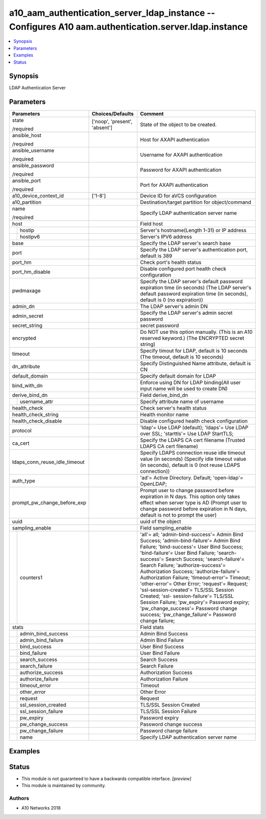 .. _a10_aam_authentication_server_ldap_instance_module:


a10_aam_authentication_server_ldap_instance -- Configures A10 aam.authentication.server.ldap.instance
=====================================================================================================

.. contents::
   :local:
   :depth: 1


Synopsis
--------

LDAP Authentication Server






Parameters
----------

+-------------------------------+-------------------------------+----------------------------------------------------------------------------------------------------------------------------------------------------------------------------------------------------------------------------------------------------------------------------------------------------------------------------------------------------------------------------------------------------------------------------------------------------------------------------------------------------------------------------------------------------------------------------------------------------------------------------------------+
| Parameters                    | Choices/Defaults              | Comment                                                                                                                                                                                                                                                                                                                                                                                                                                                                                                                                                                                                                                |
|                               |                               |                                                                                                                                                                                                                                                                                                                                                                                                                                                                                                                                                                                                                                        |
|                               |                               |                                                                                                                                                                                                                                                                                                                                                                                                                                                                                                                                                                                                                                        |
+===============================+===============================+========================================================================================================================================================================================================================================================================================================================================================================================================================================================================================================================================================================================================================================+
| state                         | ['noop', 'present', 'absent'] | State of the object to be created.                                                                                                                                                                                                                                                                                                                                                                                                                                                                                                                                                                                                     |
|                               |                               |                                                                                                                                                                                                                                                                                                                                                                                                                                                                                                                                                                                                                                        |
| /required                     |                               |                                                                                                                                                                                                                                                                                                                                                                                                                                                                                                                                                                                                                                        |
+-------------------------------+-------------------------------+----------------------------------------------------------------------------------------------------------------------------------------------------------------------------------------------------------------------------------------------------------------------------------------------------------------------------------------------------------------------------------------------------------------------------------------------------------------------------------------------------------------------------------------------------------------------------------------------------------------------------------------+
| ansible_host                  |                               | Host for AXAPI authentication                                                                                                                                                                                                                                                                                                                                                                                                                                                                                                                                                                                                          |
|                               |                               |                                                                                                                                                                                                                                                                                                                                                                                                                                                                                                                                                                                                                                        |
| /required                     |                               |                                                                                                                                                                                                                                                                                                                                                                                                                                                                                                                                                                                                                                        |
+-------------------------------+-------------------------------+----------------------------------------------------------------------------------------------------------------------------------------------------------------------------------------------------------------------------------------------------------------------------------------------------------------------------------------------------------------------------------------------------------------------------------------------------------------------------------------------------------------------------------------------------------------------------------------------------------------------------------------+
| ansible_username              |                               | Username for AXAPI authentication                                                                                                                                                                                                                                                                                                                                                                                                                                                                                                                                                                                                      |
|                               |                               |                                                                                                                                                                                                                                                                                                                                                                                                                                                                                                                                                                                                                                        |
| /required                     |                               |                                                                                                                                                                                                                                                                                                                                                                                                                                                                                                                                                                                                                                        |
+-------------------------------+-------------------------------+----------------------------------------------------------------------------------------------------------------------------------------------------------------------------------------------------------------------------------------------------------------------------------------------------------------------------------------------------------------------------------------------------------------------------------------------------------------------------------------------------------------------------------------------------------------------------------------------------------------------------------------+
| ansible_password              |                               | Password for AXAPI authentication                                                                                                                                                                                                                                                                                                                                                                                                                                                                                                                                                                                                      |
|                               |                               |                                                                                                                                                                                                                                                                                                                                                                                                                                                                                                                                                                                                                                        |
| /required                     |                               |                                                                                                                                                                                                                                                                                                                                                                                                                                                                                                                                                                                                                                        |
+-------------------------------+-------------------------------+----------------------------------------------------------------------------------------------------------------------------------------------------------------------------------------------------------------------------------------------------------------------------------------------------------------------------------------------------------------------------------------------------------------------------------------------------------------------------------------------------------------------------------------------------------------------------------------------------------------------------------------+
| ansible_port                  |                               | Port for AXAPI authentication                                                                                                                                                                                                                                                                                                                                                                                                                                                                                                                                                                                                          |
|                               |                               |                                                                                                                                                                                                                                                                                                                                                                                                                                                                                                                                                                                                                                        |
| /required                     |                               |                                                                                                                                                                                                                                                                                                                                                                                                                                                                                                                                                                                                                                        |
+-------------------------------+-------------------------------+----------------------------------------------------------------------------------------------------------------------------------------------------------------------------------------------------------------------------------------------------------------------------------------------------------------------------------------------------------------------------------------------------------------------------------------------------------------------------------------------------------------------------------------------------------------------------------------------------------------------------------------+
| a10_device_context_id         | ['1-8']                       | Device ID for aVCS configuration                                                                                                                                                                                                                                                                                                                                                                                                                                                                                                                                                                                                       |
|                               |                               |                                                                                                                                                                                                                                                                                                                                                                                                                                                                                                                                                                                                                                        |
|                               |                               |                                                                                                                                                                                                                                                                                                                                                                                                                                                                                                                                                                                                                                        |
+-------------------------------+-------------------------------+----------------------------------------------------------------------------------------------------------------------------------------------------------------------------------------------------------------------------------------------------------------------------------------------------------------------------------------------------------------------------------------------------------------------------------------------------------------------------------------------------------------------------------------------------------------------------------------------------------------------------------------+
| a10_partition                 |                               | Destination/target partition for object/command                                                                                                                                                                                                                                                                                                                                                                                                                                                                                                                                                                                        |
|                               |                               |                                                                                                                                                                                                                                                                                                                                                                                                                                                                                                                                                                                                                                        |
|                               |                               |                                                                                                                                                                                                                                                                                                                                                                                                                                                                                                                                                                                                                                        |
+-------------------------------+-------------------------------+----------------------------------------------------------------------------------------------------------------------------------------------------------------------------------------------------------------------------------------------------------------------------------------------------------------------------------------------------------------------------------------------------------------------------------------------------------------------------------------------------------------------------------------------------------------------------------------------------------------------------------------+
| name                          |                               | Specify LDAP authentication server name                                                                                                                                                                                                                                                                                                                                                                                                                                                                                                                                                                                                |
|                               |                               |                                                                                                                                                                                                                                                                                                                                                                                                                                                                                                                                                                                                                                        |
| /required                     |                               |                                                                                                                                                                                                                                                                                                                                                                                                                                                                                                                                                                                                                                        |
+-------------------------------+-------------------------------+----------------------------------------------------------------------------------------------------------------------------------------------------------------------------------------------------------------------------------------------------------------------------------------------------------------------------------------------------------------------------------------------------------------------------------------------------------------------------------------------------------------------------------------------------------------------------------------------------------------------------------------+
| host                          |                               | Field host                                                                                                                                                                                                                                                                                                                                                                                                                                                                                                                                                                                                                             |
|                               |                               |                                                                                                                                                                                                                                                                                                                                                                                                                                                                                                                                                                                                                                        |
|                               |                               |                                                                                                                                                                                                                                                                                                                                                                                                                                                                                                                                                                                                                                        |
+---+---------------------------+-------------------------------+----------------------------------------------------------------------------------------------------------------------------------------------------------------------------------------------------------------------------------------------------------------------------------------------------------------------------------------------------------------------------------------------------------------------------------------------------------------------------------------------------------------------------------------------------------------------------------------------------------------------------------------+
|   | hostip                    |                               | Server's hostname(Length 1-31) or IP address                                                                                                                                                                                                                                                                                                                                                                                                                                                                                                                                                                                           |
|   |                           |                               |                                                                                                                                                                                                                                                                                                                                                                                                                                                                                                                                                                                                                                        |
|   |                           |                               |                                                                                                                                                                                                                                                                                                                                                                                                                                                                                                                                                                                                                                        |
+---+---------------------------+-------------------------------+----------------------------------------------------------------------------------------------------------------------------------------------------------------------------------------------------------------------------------------------------------------------------------------------------------------------------------------------------------------------------------------------------------------------------------------------------------------------------------------------------------------------------------------------------------------------------------------------------------------------------------------+
|   | hostipv6                  |                               | Server's IPV6 address                                                                                                                                                                                                                                                                                                                                                                                                                                                                                                                                                                                                                  |
|   |                           |                               |                                                                                                                                                                                                                                                                                                                                                                                                                                                                                                                                                                                                                                        |
|   |                           |                               |                                                                                                                                                                                                                                                                                                                                                                                                                                                                                                                                                                                                                                        |
+---+---------------------------+-------------------------------+----------------------------------------------------------------------------------------------------------------------------------------------------------------------------------------------------------------------------------------------------------------------------------------------------------------------------------------------------------------------------------------------------------------------------------------------------------------------------------------------------------------------------------------------------------------------------------------------------------------------------------------+
| base                          |                               | Specify the LDAP server's search base                                                                                                                                                                                                                                                                                                                                                                                                                                                                                                                                                                                                  |
|                               |                               |                                                                                                                                                                                                                                                                                                                                                                                                                                                                                                                                                                                                                                        |
|                               |                               |                                                                                                                                                                                                                                                                                                                                                                                                                                                                                                                                                                                                                                        |
+-------------------------------+-------------------------------+----------------------------------------------------------------------------------------------------------------------------------------------------------------------------------------------------------------------------------------------------------------------------------------------------------------------------------------------------------------------------------------------------------------------------------------------------------------------------------------------------------------------------------------------------------------------------------------------------------------------------------------+
| port                          |                               | Specify the LDAP server's authentication port, default is 389                                                                                                                                                                                                                                                                                                                                                                                                                                                                                                                                                                          |
|                               |                               |                                                                                                                                                                                                                                                                                                                                                                                                                                                                                                                                                                                                                                        |
|                               |                               |                                                                                                                                                                                                                                                                                                                                                                                                                                                                                                                                                                                                                                        |
+-------------------------------+-------------------------------+----------------------------------------------------------------------------------------------------------------------------------------------------------------------------------------------------------------------------------------------------------------------------------------------------------------------------------------------------------------------------------------------------------------------------------------------------------------------------------------------------------------------------------------------------------------------------------------------------------------------------------------+
| port_hm                       |                               | Check port's health status                                                                                                                                                                                                                                                                                                                                                                                                                                                                                                                                                                                                             |
|                               |                               |                                                                                                                                                                                                                                                                                                                                                                                                                                                                                                                                                                                                                                        |
|                               |                               |                                                                                                                                                                                                                                                                                                                                                                                                                                                                                                                                                                                                                                        |
+-------------------------------+-------------------------------+----------------------------------------------------------------------------------------------------------------------------------------------------------------------------------------------------------------------------------------------------------------------------------------------------------------------------------------------------------------------------------------------------------------------------------------------------------------------------------------------------------------------------------------------------------------------------------------------------------------------------------------+
| port_hm_disable               |                               | Disable configured port health check configuration                                                                                                                                                                                                                                                                                                                                                                                                                                                                                                                                                                                     |
|                               |                               |                                                                                                                                                                                                                                                                                                                                                                                                                                                                                                                                                                                                                                        |
|                               |                               |                                                                                                                                                                                                                                                                                                                                                                                                                                                                                                                                                                                                                                        |
+-------------------------------+-------------------------------+----------------------------------------------------------------------------------------------------------------------------------------------------------------------------------------------------------------------------------------------------------------------------------------------------------------------------------------------------------------------------------------------------------------------------------------------------------------------------------------------------------------------------------------------------------------------------------------------------------------------------------------+
| pwdmaxage                     |                               | Specify the LDAP server's default password expiration time (in seconds) (The LDAP server's default password expiration time (in seconds), default is 0 (no expiration))                                                                                                                                                                                                                                                                                                                                                                                                                                                                |
|                               |                               |                                                                                                                                                                                                                                                                                                                                                                                                                                                                                                                                                                                                                                        |
|                               |                               |                                                                                                                                                                                                                                                                                                                                                                                                                                                                                                                                                                                                                                        |
+-------------------------------+-------------------------------+----------------------------------------------------------------------------------------------------------------------------------------------------------------------------------------------------------------------------------------------------------------------------------------------------------------------------------------------------------------------------------------------------------------------------------------------------------------------------------------------------------------------------------------------------------------------------------------------------------------------------------------+
| admin_dn                      |                               | The LDAP server's admin DN                                                                                                                                                                                                                                                                                                                                                                                                                                                                                                                                                                                                             |
|                               |                               |                                                                                                                                                                                                                                                                                                                                                                                                                                                                                                                                                                                                                                        |
|                               |                               |                                                                                                                                                                                                                                                                                                                                                                                                                                                                                                                                                                                                                                        |
+-------------------------------+-------------------------------+----------------------------------------------------------------------------------------------------------------------------------------------------------------------------------------------------------------------------------------------------------------------------------------------------------------------------------------------------------------------------------------------------------------------------------------------------------------------------------------------------------------------------------------------------------------------------------------------------------------------------------------+
| admin_secret                  |                               | Specify the LDAP server's admin secret password                                                                                                                                                                                                                                                                                                                                                                                                                                                                                                                                                                                        |
|                               |                               |                                                                                                                                                                                                                                                                                                                                                                                                                                                                                                                                                                                                                                        |
|                               |                               |                                                                                                                                                                                                                                                                                                                                                                                                                                                                                                                                                                                                                                        |
+-------------------------------+-------------------------------+----------------------------------------------------------------------------------------------------------------------------------------------------------------------------------------------------------------------------------------------------------------------------------------------------------------------------------------------------------------------------------------------------------------------------------------------------------------------------------------------------------------------------------------------------------------------------------------------------------------------------------------+
| secret_string                 |                               | secret password                                                                                                                                                                                                                                                                                                                                                                                                                                                                                                                                                                                                                        |
|                               |                               |                                                                                                                                                                                                                                                                                                                                                                                                                                                                                                                                                                                                                                        |
|                               |                               |                                                                                                                                                                                                                                                                                                                                                                                                                                                                                                                                                                                                                                        |
+-------------------------------+-------------------------------+----------------------------------------------------------------------------------------------------------------------------------------------------------------------------------------------------------------------------------------------------------------------------------------------------------------------------------------------------------------------------------------------------------------------------------------------------------------------------------------------------------------------------------------------------------------------------------------------------------------------------------------+
| encrypted                     |                               | Do NOT use this option manually. (This is an A10 reserved keyword.) (The ENCRYPTED secret string)                                                                                                                                                                                                                                                                                                                                                                                                                                                                                                                                      |
|                               |                               |                                                                                                                                                                                                                                                                                                                                                                                                                                                                                                                                                                                                                                        |
|                               |                               |                                                                                                                                                                                                                                                                                                                                                                                                                                                                                                                                                                                                                                        |
+-------------------------------+-------------------------------+----------------------------------------------------------------------------------------------------------------------------------------------------------------------------------------------------------------------------------------------------------------------------------------------------------------------------------------------------------------------------------------------------------------------------------------------------------------------------------------------------------------------------------------------------------------------------------------------------------------------------------------+
| timeout                       |                               | Specify timout for LDAP, default is 10 seconds (The timeout, default is 10 seconds)                                                                                                                                                                                                                                                                                                                                                                                                                                                                                                                                                    |
|                               |                               |                                                                                                                                                                                                                                                                                                                                                                                                                                                                                                                                                                                                                                        |
|                               |                               |                                                                                                                                                                                                                                                                                                                                                                                                                                                                                                                                                                                                                                        |
+-------------------------------+-------------------------------+----------------------------------------------------------------------------------------------------------------------------------------------------------------------------------------------------------------------------------------------------------------------------------------------------------------------------------------------------------------------------------------------------------------------------------------------------------------------------------------------------------------------------------------------------------------------------------------------------------------------------------------+
| dn_attribute                  |                               | Specify Distinguished Name attribute, default is CN                                                                                                                                                                                                                                                                                                                                                                                                                                                                                                                                                                                    |
|                               |                               |                                                                                                                                                                                                                                                                                                                                                                                                                                                                                                                                                                                                                                        |
|                               |                               |                                                                                                                                                                                                                                                                                                                                                                                                                                                                                                                                                                                                                                        |
+-------------------------------+-------------------------------+----------------------------------------------------------------------------------------------------------------------------------------------------------------------------------------------------------------------------------------------------------------------------------------------------------------------------------------------------------------------------------------------------------------------------------------------------------------------------------------------------------------------------------------------------------------------------------------------------------------------------------------+
| default_domain                |                               | Specify default domain for LDAP                                                                                                                                                                                                                                                                                                                                                                                                                                                                                                                                                                                                        |
|                               |                               |                                                                                                                                                                                                                                                                                                                                                                                                                                                                                                                                                                                                                                        |
|                               |                               |                                                                                                                                                                                                                                                                                                                                                                                                                                                                                                                                                                                                                                        |
+-------------------------------+-------------------------------+----------------------------------------------------------------------------------------------------------------------------------------------------------------------------------------------------------------------------------------------------------------------------------------------------------------------------------------------------------------------------------------------------------------------------------------------------------------------------------------------------------------------------------------------------------------------------------------------------------------------------------------+
| bind_with_dn                  |                               | Enforce using DN for LDAP binding(All user input name will be used to create DN)                                                                                                                                                                                                                                                                                                                                                                                                                                                                                                                                                       |
|                               |                               |                                                                                                                                                                                                                                                                                                                                                                                                                                                                                                                                                                                                                                        |
|                               |                               |                                                                                                                                                                                                                                                                                                                                                                                                                                                                                                                                                                                                                                        |
+-------------------------------+-------------------------------+----------------------------------------------------------------------------------------------------------------------------------------------------------------------------------------------------------------------------------------------------------------------------------------------------------------------------------------------------------------------------------------------------------------------------------------------------------------------------------------------------------------------------------------------------------------------------------------------------------------------------------------+
| derive_bind_dn                |                               | Field derive_bind_dn                                                                                                                                                                                                                                                                                                                                                                                                                                                                                                                                                                                                                   |
|                               |                               |                                                                                                                                                                                                                                                                                                                                                                                                                                                                                                                                                                                                                                        |
|                               |                               |                                                                                                                                                                                                                                                                                                                                                                                                                                                                                                                                                                                                                                        |
+---+---------------------------+-------------------------------+----------------------------------------------------------------------------------------------------------------------------------------------------------------------------------------------------------------------------------------------------------------------------------------------------------------------------------------------------------------------------------------------------------------------------------------------------------------------------------------------------------------------------------------------------------------------------------------------------------------------------------------+
|   | username_attr             |                               | Specify attribute name of username                                                                                                                                                                                                                                                                                                                                                                                                                                                                                                                                                                                                     |
|   |                           |                               |                                                                                                                                                                                                                                                                                                                                                                                                                                                                                                                                                                                                                                        |
|   |                           |                               |                                                                                                                                                                                                                                                                                                                                                                                                                                                                                                                                                                                                                                        |
+---+---------------------------+-------------------------------+----------------------------------------------------------------------------------------------------------------------------------------------------------------------------------------------------------------------------------------------------------------------------------------------------------------------------------------------------------------------------------------------------------------------------------------------------------------------------------------------------------------------------------------------------------------------------------------------------------------------------------------+
| health_check                  |                               | Check server's health status                                                                                                                                                                                                                                                                                                                                                                                                                                                                                                                                                                                                           |
|                               |                               |                                                                                                                                                                                                                                                                                                                                                                                                                                                                                                                                                                                                                                        |
|                               |                               |                                                                                                                                                                                                                                                                                                                                                                                                                                                                                                                                                                                                                                        |
+-------------------------------+-------------------------------+----------------------------------------------------------------------------------------------------------------------------------------------------------------------------------------------------------------------------------------------------------------------------------------------------------------------------------------------------------------------------------------------------------------------------------------------------------------------------------------------------------------------------------------------------------------------------------------------------------------------------------------+
| health_check_string           |                               | Health monitor name                                                                                                                                                                                                                                                                                                                                                                                                                                                                                                                                                                                                                    |
|                               |                               |                                                                                                                                                                                                                                                                                                                                                                                                                                                                                                                                                                                                                                        |
|                               |                               |                                                                                                                                                                                                                                                                                                                                                                                                                                                                                                                                                                                                                                        |
+-------------------------------+-------------------------------+----------------------------------------------------------------------------------------------------------------------------------------------------------------------------------------------------------------------------------------------------------------------------------------------------------------------------------------------------------------------------------------------------------------------------------------------------------------------------------------------------------------------------------------------------------------------------------------------------------------------------------------+
| health_check_disable          |                               | Disable configured health check configuration                                                                                                                                                                                                                                                                                                                                                                                                                                                                                                                                                                                          |
|                               |                               |                                                                                                                                                                                                                                                                                                                                                                                                                                                                                                                                                                                                                                        |
|                               |                               |                                                                                                                                                                                                                                                                                                                                                                                                                                                                                                                                                                                                                                        |
+-------------------------------+-------------------------------+----------------------------------------------------------------------------------------------------------------------------------------------------------------------------------------------------------------------------------------------------------------------------------------------------------------------------------------------------------------------------------------------------------------------------------------------------------------------------------------------------------------------------------------------------------------------------------------------------------------------------------------+
| protocol                      |                               | 'ldap'= Use LDAP (default); 'ldaps'= Use LDAP over SSL; 'starttls'= Use LDAP StartTLS;                                                                                                                                                                                                                                                                                                                                                                                                                                                                                                                                                 |
|                               |                               |                                                                                                                                                                                                                                                                                                                                                                                                                                                                                                                                                                                                                                        |
|                               |                               |                                                                                                                                                                                                                                                                                                                                                                                                                                                                                                                                                                                                                                        |
+-------------------------------+-------------------------------+----------------------------------------------------------------------------------------------------------------------------------------------------------------------------------------------------------------------------------------------------------------------------------------------------------------------------------------------------------------------------------------------------------------------------------------------------------------------------------------------------------------------------------------------------------------------------------------------------------------------------------------+
| ca_cert                       |                               | Specify the LDAPS CA cert filename (Trusted LDAPS CA cert filename)                                                                                                                                                                                                                                                                                                                                                                                                                                                                                                                                                                    |
|                               |                               |                                                                                                                                                                                                                                                                                                                                                                                                                                                                                                                                                                                                                                        |
|                               |                               |                                                                                                                                                                                                                                                                                                                                                                                                                                                                                                                                                                                                                                        |
+-------------------------------+-------------------------------+----------------------------------------------------------------------------------------------------------------------------------------------------------------------------------------------------------------------------------------------------------------------------------------------------------------------------------------------------------------------------------------------------------------------------------------------------------------------------------------------------------------------------------------------------------------------------------------------------------------------------------------+
| ldaps_conn_reuse_idle_timeout |                               | Specify LDAPS connection reuse idle timeout value (in seconds) (Specify idle timeout value (in seconds), default is 0 (not reuse LDAPS connection))                                                                                                                                                                                                                                                                                                                                                                                                                                                                                    |
|                               |                               |                                                                                                                                                                                                                                                                                                                                                                                                                                                                                                                                                                                                                                        |
|                               |                               |                                                                                                                                                                                                                                                                                                                                                                                                                                                                                                                                                                                                                                        |
+-------------------------------+-------------------------------+----------------------------------------------------------------------------------------------------------------------------------------------------------------------------------------------------------------------------------------------------------------------------------------------------------------------------------------------------------------------------------------------------------------------------------------------------------------------------------------------------------------------------------------------------------------------------------------------------------------------------------------+
| auth_type                     |                               | 'ad'= Active Directory. Default; 'open-ldap'= OpenLDAP;                                                                                                                                                                                                                                                                                                                                                                                                                                                                                                                                                                                |
|                               |                               |                                                                                                                                                                                                                                                                                                                                                                                                                                                                                                                                                                                                                                        |
|                               |                               |                                                                                                                                                                                                                                                                                                                                                                                                                                                                                                                                                                                                                                        |
+-------------------------------+-------------------------------+----------------------------------------------------------------------------------------------------------------------------------------------------------------------------------------------------------------------------------------------------------------------------------------------------------------------------------------------------------------------------------------------------------------------------------------------------------------------------------------------------------------------------------------------------------------------------------------------------------------------------------------+
| prompt_pw_change_before_exp   |                               | Prompt user to change password before expiration in N days. This option only takes effect when server type is AD (Prompt user to change password before expiration in N days, default is not to prompt the user)                                                                                                                                                                                                                                                                                                                                                                                                                       |
|                               |                               |                                                                                                                                                                                                                                                                                                                                                                                                                                                                                                                                                                                                                                        |
|                               |                               |                                                                                                                                                                                                                                                                                                                                                                                                                                                                                                                                                                                                                                        |
+-------------------------------+-------------------------------+----------------------------------------------------------------------------------------------------------------------------------------------------------------------------------------------------------------------------------------------------------------------------------------------------------------------------------------------------------------------------------------------------------------------------------------------------------------------------------------------------------------------------------------------------------------------------------------------------------------------------------------+
| uuid                          |                               | uuid of the object                                                                                                                                                                                                                                                                                                                                                                                                                                                                                                                                                                                                                     |
|                               |                               |                                                                                                                                                                                                                                                                                                                                                                                                                                                                                                                                                                                                                                        |
|                               |                               |                                                                                                                                                                                                                                                                                                                                                                                                                                                                                                                                                                                                                                        |
+-------------------------------+-------------------------------+----------------------------------------------------------------------------------------------------------------------------------------------------------------------------------------------------------------------------------------------------------------------------------------------------------------------------------------------------------------------------------------------------------------------------------------------------------------------------------------------------------------------------------------------------------------------------------------------------------------------------------------+
| sampling_enable               |                               | Field sampling_enable                                                                                                                                                                                                                                                                                                                                                                                                                                                                                                                                                                                                                  |
|                               |                               |                                                                                                                                                                                                                                                                                                                                                                                                                                                                                                                                                                                                                                        |
|                               |                               |                                                                                                                                                                                                                                                                                                                                                                                                                                                                                                                                                                                                                                        |
+---+---------------------------+-------------------------------+----------------------------------------------------------------------------------------------------------------------------------------------------------------------------------------------------------------------------------------------------------------------------------------------------------------------------------------------------------------------------------------------------------------------------------------------------------------------------------------------------------------------------------------------------------------------------------------------------------------------------------------+
|   | counters1                 |                               | 'all'= all; 'admin-bind-success'= Admin Bind Success; 'admin-bind-failure'= Admin Bind Failure; 'bind-success'= User Bind Success; 'bind-failure'= User Bind Failure; 'search-success'= Search Success; 'search-failure'= Search Failure; 'authorize-success'= Authorization Success; 'authorize-failure'= Authorization Failure; 'timeout-error'= Timeout; 'other-error'= Other Error; 'request'= Request; 'ssl-session-created'= TLS/SSL Session Created; 'ssl- session-failure'= TLS/SSL Session Failure; 'pw_expiry'= Password expiry; 'pw_change_success'= Password change success; 'pw_change_failure'= Password change failure; |
|   |                           |                               |                                                                                                                                                                                                                                                                                                                                                                                                                                                                                                                                                                                                                                        |
|   |                           |                               |                                                                                                                                                                                                                                                                                                                                                                                                                                                                                                                                                                                                                                        |
+---+---------------------------+-------------------------------+----------------------------------------------------------------------------------------------------------------------------------------------------------------------------------------------------------------------------------------------------------------------------------------------------------------------------------------------------------------------------------------------------------------------------------------------------------------------------------------------------------------------------------------------------------------------------------------------------------------------------------------+
| stats                         |                               | Field stats                                                                                                                                                                                                                                                                                                                                                                                                                                                                                                                                                                                                                            |
|                               |                               |                                                                                                                                                                                                                                                                                                                                                                                                                                                                                                                                                                                                                                        |
|                               |                               |                                                                                                                                                                                                                                                                                                                                                                                                                                                                                                                                                                                                                                        |
+---+---------------------------+-------------------------------+----------------------------------------------------------------------------------------------------------------------------------------------------------------------------------------------------------------------------------------------------------------------------------------------------------------------------------------------------------------------------------------------------------------------------------------------------------------------------------------------------------------------------------------------------------------------------------------------------------------------------------------+
|   | admin_bind_success        |                               | Admin Bind Success                                                                                                                                                                                                                                                                                                                                                                                                                                                                                                                                                                                                                     |
|   |                           |                               |                                                                                                                                                                                                                                                                                                                                                                                                                                                                                                                                                                                                                                        |
|   |                           |                               |                                                                                                                                                                                                                                                                                                                                                                                                                                                                                                                                                                                                                                        |
+---+---------------------------+-------------------------------+----------------------------------------------------------------------------------------------------------------------------------------------------------------------------------------------------------------------------------------------------------------------------------------------------------------------------------------------------------------------------------------------------------------------------------------------------------------------------------------------------------------------------------------------------------------------------------------------------------------------------------------+
|   | admin_bind_failure        |                               | Admin Bind Failure                                                                                                                                                                                                                                                                                                                                                                                                                                                                                                                                                                                                                     |
|   |                           |                               |                                                                                                                                                                                                                                                                                                                                                                                                                                                                                                                                                                                                                                        |
|   |                           |                               |                                                                                                                                                                                                                                                                                                                                                                                                                                                                                                                                                                                                                                        |
+---+---------------------------+-------------------------------+----------------------------------------------------------------------------------------------------------------------------------------------------------------------------------------------------------------------------------------------------------------------------------------------------------------------------------------------------------------------------------------------------------------------------------------------------------------------------------------------------------------------------------------------------------------------------------------------------------------------------------------+
|   | bind_success              |                               | User Bind Success                                                                                                                                                                                                                                                                                                                                                                                                                                                                                                                                                                                                                      |
|   |                           |                               |                                                                                                                                                                                                                                                                                                                                                                                                                                                                                                                                                                                                                                        |
|   |                           |                               |                                                                                                                                                                                                                                                                                                                                                                                                                                                                                                                                                                                                                                        |
+---+---------------------------+-------------------------------+----------------------------------------------------------------------------------------------------------------------------------------------------------------------------------------------------------------------------------------------------------------------------------------------------------------------------------------------------------------------------------------------------------------------------------------------------------------------------------------------------------------------------------------------------------------------------------------------------------------------------------------+
|   | bind_failure              |                               | User Bind Failure                                                                                                                                                                                                                                                                                                                                                                                                                                                                                                                                                                                                                      |
|   |                           |                               |                                                                                                                                                                                                                                                                                                                                                                                                                                                                                                                                                                                                                                        |
|   |                           |                               |                                                                                                                                                                                                                                                                                                                                                                                                                                                                                                                                                                                                                                        |
+---+---------------------------+-------------------------------+----------------------------------------------------------------------------------------------------------------------------------------------------------------------------------------------------------------------------------------------------------------------------------------------------------------------------------------------------------------------------------------------------------------------------------------------------------------------------------------------------------------------------------------------------------------------------------------------------------------------------------------+
|   | search_success            |                               | Search Success                                                                                                                                                                                                                                                                                                                                                                                                                                                                                                                                                                                                                         |
|   |                           |                               |                                                                                                                                                                                                                                                                                                                                                                                                                                                                                                                                                                                                                                        |
|   |                           |                               |                                                                                                                                                                                                                                                                                                                                                                                                                                                                                                                                                                                                                                        |
+---+---------------------------+-------------------------------+----------------------------------------------------------------------------------------------------------------------------------------------------------------------------------------------------------------------------------------------------------------------------------------------------------------------------------------------------------------------------------------------------------------------------------------------------------------------------------------------------------------------------------------------------------------------------------------------------------------------------------------+
|   | search_failure            |                               | Search Failure                                                                                                                                                                                                                                                                                                                                                                                                                                                                                                                                                                                                                         |
|   |                           |                               |                                                                                                                                                                                                                                                                                                                                                                                                                                                                                                                                                                                                                                        |
|   |                           |                               |                                                                                                                                                                                                                                                                                                                                                                                                                                                                                                                                                                                                                                        |
+---+---------------------------+-------------------------------+----------------------------------------------------------------------------------------------------------------------------------------------------------------------------------------------------------------------------------------------------------------------------------------------------------------------------------------------------------------------------------------------------------------------------------------------------------------------------------------------------------------------------------------------------------------------------------------------------------------------------------------+
|   | authorize_success         |                               | Authorization Success                                                                                                                                                                                                                                                                                                                                                                                                                                                                                                                                                                                                                  |
|   |                           |                               |                                                                                                                                                                                                                                                                                                                                                                                                                                                                                                                                                                                                                                        |
|   |                           |                               |                                                                                                                                                                                                                                                                                                                                                                                                                                                                                                                                                                                                                                        |
+---+---------------------------+-------------------------------+----------------------------------------------------------------------------------------------------------------------------------------------------------------------------------------------------------------------------------------------------------------------------------------------------------------------------------------------------------------------------------------------------------------------------------------------------------------------------------------------------------------------------------------------------------------------------------------------------------------------------------------+
|   | authorize_failure         |                               | Authorization Failure                                                                                                                                                                                                                                                                                                                                                                                                                                                                                                                                                                                                                  |
|   |                           |                               |                                                                                                                                                                                                                                                                                                                                                                                                                                                                                                                                                                                                                                        |
|   |                           |                               |                                                                                                                                                                                                                                                                                                                                                                                                                                                                                                                                                                                                                                        |
+---+---------------------------+-------------------------------+----------------------------------------------------------------------------------------------------------------------------------------------------------------------------------------------------------------------------------------------------------------------------------------------------------------------------------------------------------------------------------------------------------------------------------------------------------------------------------------------------------------------------------------------------------------------------------------------------------------------------------------+
|   | timeout_error             |                               | Timeout                                                                                                                                                                                                                                                                                                                                                                                                                                                                                                                                                                                                                                |
|   |                           |                               |                                                                                                                                                                                                                                                                                                                                                                                                                                                                                                                                                                                                                                        |
|   |                           |                               |                                                                                                                                                                                                                                                                                                                                                                                                                                                                                                                                                                                                                                        |
+---+---------------------------+-------------------------------+----------------------------------------------------------------------------------------------------------------------------------------------------------------------------------------------------------------------------------------------------------------------------------------------------------------------------------------------------------------------------------------------------------------------------------------------------------------------------------------------------------------------------------------------------------------------------------------------------------------------------------------+
|   | other_error               |                               | Other Error                                                                                                                                                                                                                                                                                                                                                                                                                                                                                                                                                                                                                            |
|   |                           |                               |                                                                                                                                                                                                                                                                                                                                                                                                                                                                                                                                                                                                                                        |
|   |                           |                               |                                                                                                                                                                                                                                                                                                                                                                                                                                                                                                                                                                                                                                        |
+---+---------------------------+-------------------------------+----------------------------------------------------------------------------------------------------------------------------------------------------------------------------------------------------------------------------------------------------------------------------------------------------------------------------------------------------------------------------------------------------------------------------------------------------------------------------------------------------------------------------------------------------------------------------------------------------------------------------------------+
|   | request                   |                               | Request                                                                                                                                                                                                                                                                                                                                                                                                                                                                                                                                                                                                                                |
|   |                           |                               |                                                                                                                                                                                                                                                                                                                                                                                                                                                                                                                                                                                                                                        |
|   |                           |                               |                                                                                                                                                                                                                                                                                                                                                                                                                                                                                                                                                                                                                                        |
+---+---------------------------+-------------------------------+----------------------------------------------------------------------------------------------------------------------------------------------------------------------------------------------------------------------------------------------------------------------------------------------------------------------------------------------------------------------------------------------------------------------------------------------------------------------------------------------------------------------------------------------------------------------------------------------------------------------------------------+
|   | ssl_session_created       |                               | TLS/SSL Session Created                                                                                                                                                                                                                                                                                                                                                                                                                                                                                                                                                                                                                |
|   |                           |                               |                                                                                                                                                                                                                                                                                                                                                                                                                                                                                                                                                                                                                                        |
|   |                           |                               |                                                                                                                                                                                                                                                                                                                                                                                                                                                                                                                                                                                                                                        |
+---+---------------------------+-------------------------------+----------------------------------------------------------------------------------------------------------------------------------------------------------------------------------------------------------------------------------------------------------------------------------------------------------------------------------------------------------------------------------------------------------------------------------------------------------------------------------------------------------------------------------------------------------------------------------------------------------------------------------------+
|   | ssl_session_failure       |                               | TLS/SSL Session Failure                                                                                                                                                                                                                                                                                                                                                                                                                                                                                                                                                                                                                |
|   |                           |                               |                                                                                                                                                                                                                                                                                                                                                                                                                                                                                                                                                                                                                                        |
|   |                           |                               |                                                                                                                                                                                                                                                                                                                                                                                                                                                                                                                                                                                                                                        |
+---+---------------------------+-------------------------------+----------------------------------------------------------------------------------------------------------------------------------------------------------------------------------------------------------------------------------------------------------------------------------------------------------------------------------------------------------------------------------------------------------------------------------------------------------------------------------------------------------------------------------------------------------------------------------------------------------------------------------------+
|   | pw_expiry                 |                               | Password expiry                                                                                                                                                                                                                                                                                                                                                                                                                                                                                                                                                                                                                        |
|   |                           |                               |                                                                                                                                                                                                                                                                                                                                                                                                                                                                                                                                                                                                                                        |
|   |                           |                               |                                                                                                                                                                                                                                                                                                                                                                                                                                                                                                                                                                                                                                        |
+---+---------------------------+-------------------------------+----------------------------------------------------------------------------------------------------------------------------------------------------------------------------------------------------------------------------------------------------------------------------------------------------------------------------------------------------------------------------------------------------------------------------------------------------------------------------------------------------------------------------------------------------------------------------------------------------------------------------------------+
|   | pw_change_success         |                               | Password change success                                                                                                                                                                                                                                                                                                                                                                                                                                                                                                                                                                                                                |
|   |                           |                               |                                                                                                                                                                                                                                                                                                                                                                                                                                                                                                                                                                                                                                        |
|   |                           |                               |                                                                                                                                                                                                                                                                                                                                                                                                                                                                                                                                                                                                                                        |
+---+---------------------------+-------------------------------+----------------------------------------------------------------------------------------------------------------------------------------------------------------------------------------------------------------------------------------------------------------------------------------------------------------------------------------------------------------------------------------------------------------------------------------------------------------------------------------------------------------------------------------------------------------------------------------------------------------------------------------+
|   | pw_change_failure         |                               | Password change failure                                                                                                                                                                                                                                                                                                                                                                                                                                                                                                                                                                                                                |
|   |                           |                               |                                                                                                                                                                                                                                                                                                                                                                                                                                                                                                                                                                                                                                        |
|   |                           |                               |                                                                                                                                                                                                                                                                                                                                                                                                                                                                                                                                                                                                                                        |
+---+---------------------------+-------------------------------+----------------------------------------------------------------------------------------------------------------------------------------------------------------------------------------------------------------------------------------------------------------------------------------------------------------------------------------------------------------------------------------------------------------------------------------------------------------------------------------------------------------------------------------------------------------------------------------------------------------------------------------+
|   | name                      |                               | Specify LDAP authentication server name                                                                                                                                                                                                                                                                                                                                                                                                                                                                                                                                                                                                |
|   |                           |                               |                                                                                                                                                                                                                                                                                                                                                                                                                                                                                                                                                                                                                                        |
|   |                           |                               |                                                                                                                                                                                                                                                                                                                                                                                                                                                                                                                                                                                                                                        |
+---+---------------------------+-------------------------------+----------------------------------------------------------------------------------------------------------------------------------------------------------------------------------------------------------------------------------------------------------------------------------------------------------------------------------------------------------------------------------------------------------------------------------------------------------------------------------------------------------------------------------------------------------------------------------------------------------------------------------------+







Examples
--------

.. code-block:: yaml+jinja

    





Status
------




- This module is not guaranteed to have a backwards compatible interface. *[preview]*


- This module is maintained by community.



Authors
~~~~~~~

- A10 Networks 2018

